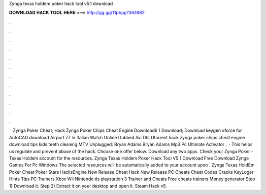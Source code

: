 Zynga texas holdem poker hack tool v5.1 download

𝐃𝐎𝐖𝐍𝐋𝐎𝐀𝐃 𝐇𝐀𝐂𝐊 𝐓𝐎𝐎𝐋 𝐇𝐄𝐑𝐄 ===> http://gg.gg/11pbpg?363982

.

.

.

.

.

.

.

.

.

.

.

.

 · Zynga Poker Cheat; Hack Zynga Poker Chips Cheat Engine Download6 1 Download; Download keygen xforce for AutoCAD download Airport 77 In Italian Watch Online Dubbed Avi Dts Utorrent hack zynga poker chips cheat engine download tips kids teeth cleaning MTV Unplugged: Bryan Adams Bryan Adams Mp3 Pc Ultimate Activator .  · This helps us regulate and prevent abuse of the hack. Choose one offer below. Download any two apps. Check your Zynga Poker - Texas Holdem account for the resources. Zynga Texas Holdem Poker Hack Tool V5 1 Download Free Download Zynga Games For Pc Windows The selected resources will be automatically added to your account upon . Zynga Texas HoldEm Poker Cheat Poker Stars HacksEngine New Release Cheat Hack New Release PC Cheats Cheat Codes Cracks KeyLoger Hints Tips PC Trainers Xbox Wii Nintendo ds playstation 3 Trainer and Cheats Free cheats trainers Money generator Step 1) Download it. Step 2) Extract it on your desktop and open it. Steam Hack v5.